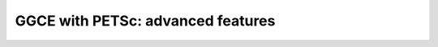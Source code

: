 .. _petsc-advanced:

==================================
GGCE with PETSc: advanced features
==================================
